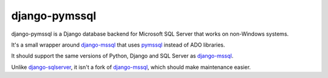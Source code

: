 django-pymssql
==============

django-pymssql is a Django database backend for Microsoft SQL Server that
works on non-Windows systems.

It's a small wrapper around django-mssql_ that uses pymssql_ instead of ADO
libraries.

It should support the same versions of Python, Django and SQL Server as
django-mssql_.

Unlike django-sqlserver_, it isn't a fork of django-mssql_, which should make
maintenance easier.

.. _django-mssql: http://django-mssql.readthedocs.org/
.. _pymssql: http://www.pymssql.org/
.. _django-sqlserver: https://bitbucket.org/cramm/django-sqlserver

